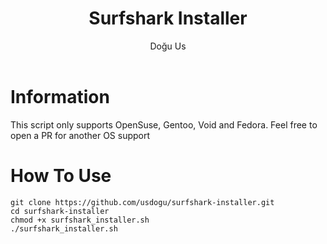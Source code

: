 #+TITLE: Surfshark Installer
#+AUTHOR: Doğu Us

* Information
This script only supports OpenSuse, Gentoo, Void and Fedora. Feel free to open a PR for another OS support

* How To Use
#+BEGIN_SRC shell
git clone https://github.com/usdogu/surfshark-installer.git
cd surfshark-installer
chmod +x surfshark_installer.sh
./surfshark_installer.sh
#+END_SRC
